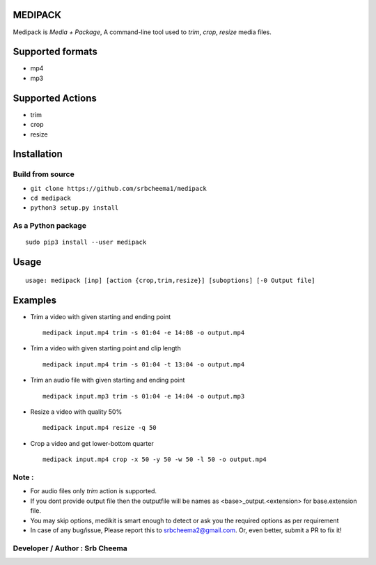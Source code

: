 MEDIPACK
^^^^^^^^

Medipack is `Media + Package`, A command-line tool used to `trim`, `crop`, `resize` media files.


Supported formats
^^^^^^^^^^^^^^^^^

-  mp4
-  mp3

Supported Actions
^^^^^^^^^^^^^^^^^

-  trim
-  crop
-  resize

Installation
^^^^^^^^^^^^

Build from source
'''''''''''''''''

-  ``git clone https://github.com/srbcheema1/medipack``
-  ``cd medipack``
-  ``python3 setup.py install``

As a Python package
'''''''''''''''''''

::

    sudo pip3 install --user medipack

Usage
^^^^^

::

    usage: medipack [inp] [action {crop,trim,resize}] [suboptions] [-0 Output file]





Examples
^^^^^^^^

-  Trim a video with given starting and ending point

   ::

       medipack input.mp4 trim -s 01:04 -e 14:08 -o output.mp4

-  Trim a video with given starting point and clip length

   ::

       medipack input.mp4 trim -s 01:04 -t 13:04 -o output.mp4

-  Trim an audio file with given starting and ending point

   ::

       medipack input.mp3 trim -s 01:04 -e 14:04 -o output.mp3

-  Resize a video with quality 50%

   ::

       medipack input.mp4 resize -q 50

-  Crop a video and get lower-bottom quarter

   ::

       medipack input.mp4 crop -x 50 -y 50 -w 50 -l 50 -o output.mp4


Note :
''''''

-  For audio files only *trim* action is supported.

-  If you dont provide output file then the outputfile will be names as <base>_output.<extension> for base.extension file.

-  You may skip options, medikit is smart enough to detect or ask you the required options as per requirement

-  In case of any bug/issue, Please report this to srbcheema2@gmail.com. Or, even better, submit a PR to fix it!


Developer / Author :    Srb Cheema
''''''''''''''''''

